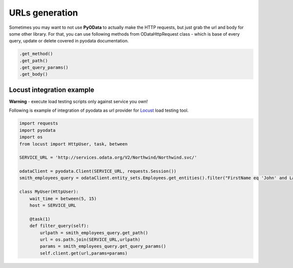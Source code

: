 URLs generation
===============

.. _Locust: https://docs.locust.io/en/stable/

Sometimes you may want to not use **PyOData** to actually make the HTTP requests, but
just grab the url and body for some other library. For that, you can use following
methods from ODataHttpRequest class - which is base of every query, update or delete
covered in pyodata documentation.

.. code-block:: python

  .get_method()
  .get_path()
  .get_query_params()
  .get_body()

Locust integration example
--------------------------
**Warning** - execute load testing scripts only against service you own!

Following is example of integration of pyodata as url provider for Locust_ load testing tool.

.. code-block:: python

  import requests
  import pyodata
  import os  
  from locust import HttpUser, task, between
  
  SERVICE_URL = 'http://services.odata.org/V2/Northwind/Northwind.svc/'
  
  odataClient = pyodata.Client(SERVICE_URL, requests.Session())
  smith_employees_query = odataClient.entity_sets.Employees.get_entities().filter("FirstName eq 'John' and LastName eq 'Smith'")

  class MyUser(HttpUser):
      wait_time = between(5, 15)
      host = SERVICE_URL

      @task(1)
      def filter_query(self):
          urlpath = smith_employees_query.get_path()
          url = os.path.join(SERVICE_URL,urlpath)
          params = smith_employees_query.get_query_params()
          self.client.get(url,params=params)
